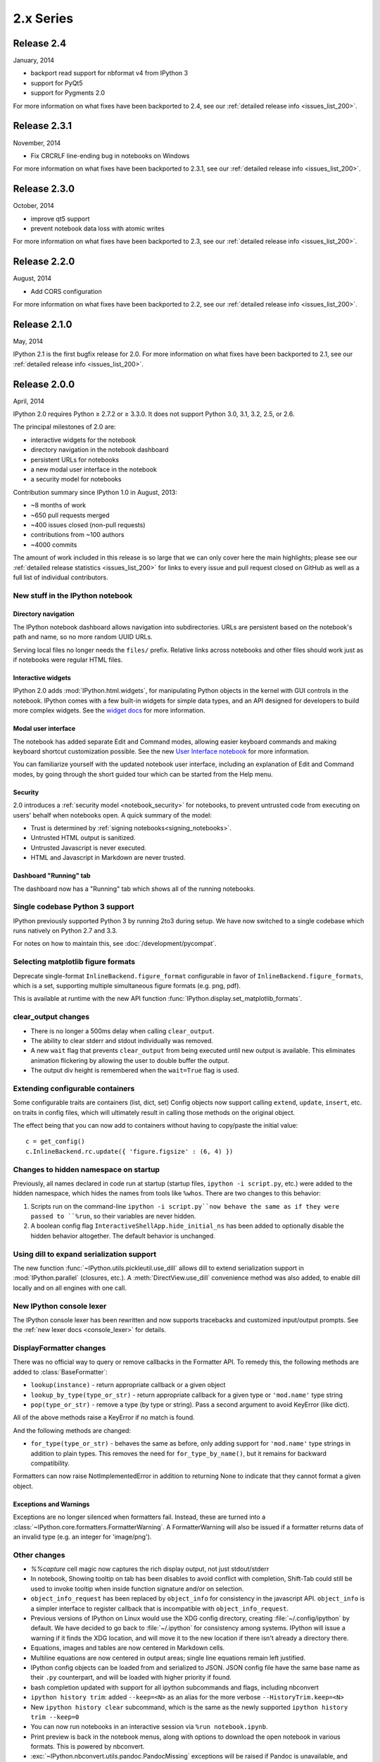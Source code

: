 ============
 2.x Series
============

Release 2.4
===========

January, 2014

- backport read support for nbformat v4 from IPython 3
- support for PyQt5
- support for Pygments 2.0

For more information on what fixes have been backported to 2.4,
see our :ref:`detailed release info <issues_list_200>`.


Release 2.3.1
=============

November, 2014

- Fix CRCRLF line-ending bug in notebooks on Windows

For more information on what fixes have been backported to 2.3.1,
see our :ref:`detailed release info <issues_list_200>`.

Release 2.3.0
=============

October, 2014

- improve qt5 support
- prevent notebook data loss with atomic writes

For more information on what fixes have been backported to 2.3,
see our :ref:`detailed release info <issues_list_200>`.

Release 2.2.0
=============

August, 2014

- Add CORS configuration

For more information on what fixes have been backported to 2.2,
see our :ref:`detailed release info <issues_list_200>`.

Release 2.1.0
=============

May, 2014

IPython 2.1 is the first bugfix release for 2.0.
For more information on what fixes have been backported to 2.1,
see our :ref:`detailed release info
<issues_list_200>`.


Release 2.0.0
=============

April, 2014

IPython 2.0 requires Python ≥ 2.7.2 or ≥ 3.3.0.
It does not support Python 3.0, 3.1, 3.2, 2.5, or 2.6.

The principal milestones of 2.0 are:

- interactive widgets for the notebook
- directory navigation in the notebook dashboard
- persistent URLs for notebooks
- a new modal user interface in the notebook
- a security model for notebooks

Contribution summary since IPython 1.0 in August, 2013:

- ~8 months of work
- ~650 pull requests merged
- ~400 issues closed (non-pull requests)
- contributions from ~100 authors
- ~4000 commits

The amount of work included in this release is so large that we can only cover
here the main highlights; please see our :ref:`detailed release statistics
<issues_list_200>` for links to every issue and pull request closed on GitHub
as well as a full list of individual contributors.

New stuff in the IPython notebook
---------------------------------

Directory navigation
********************

.. image:: /_images/2.0/treeview.png
    :width: 392px
    :alt: Directory navigation
    :align: center

The IPython notebook dashboard allows navigation into subdirectories.
URLs are persistent based on the notebook's path and name,
so no more random UUID URLs.

Serving local files no longer needs the ``files/`` prefix.
Relative links across notebooks and other files should work just as if notebooks were regular HTML files.

Interactive widgets
*******************

.. image:: /_images/2.0/widgets.png
    :width: 392px
    :alt: Interactive widgets
    :align: center

IPython 2.0 adds :mod:`IPython.html.widgets`, for manipulating
Python objects in the kernel with GUI controls in the notebook.
IPython comes with a few built-in widgets for simple data types,
and an API designed for developers to build more complex widgets.
See the `widget docs`_ for more information.

.. _widget docs: http://nbviewer.ipython.org/github/ipython/ipython/blob/2.x/examples/Interactive%20Widgets/Index.ipynb


Modal user interface
********************

The notebook has added separate Edit and Command modes,
allowing easier keyboard commands and making keyboard shortcut customization possible.
See the new `User Interface notebook`_ for more information.

.. _User Interface Notebook: http://nbviewer.ipython.org/github/ipython/ipython/blob/2.x/examples/Notebook/User%20Interface.ipynb


You can familiarize yourself with the updated notebook user interface, including an
explanation of Edit and Command modes, by going through the short guided tour
which can be started from the Help menu.

.. image:: /_images/2.0/user-interface.png
    :width: 392px
    :alt: Interface tour
    :align: center


Security
********

2.0 introduces a :ref:`security model <notebook_security>` for notebooks,
to prevent untrusted code from executing on users' behalf when notebooks open.
A quick summary of the model:

- Trust is determined by :ref:`signing notebooks<signing_notebooks>`.
- Untrusted HTML output is sanitized.
- Untrusted Javascript is never executed.
- HTML and Javascript in Markdown are never trusted.

Dashboard "Running" tab
***********************

.. image:: /_images/2.0/running-crop.png
    :width: 392px
    :alt: Running tab
    :align: center

The dashboard now has a "Running" tab which shows all of the running notebooks.

Single codebase Python 3 support
--------------------------------

IPython previously supported Python 3 by running 2to3 during setup. We
have now switched to a single codebase which runs natively on Python 2.7
and 3.3.

For notes on how to maintain this, see :doc:`/development/pycompat`.

Selecting matplotlib figure formats
-----------------------------------

Deprecate single-format ``InlineBackend.figure_format``
configurable in favor of ``InlineBackend.figure_formats``,
which is a set, supporting multiple simultaneous figure formats (e.g. png, pdf).

This is available at runtime with the new API function :func:`IPython.display.set_matplotlib_formats`.

clear_output changes
--------------------

* There is no longer a 500ms delay when calling ``clear_output``.
* The ability to clear stderr and stdout individually was removed.
* A new ``wait`` flag that prevents ``clear_output`` from being executed until new
  output is available.  This eliminates animation flickering by allowing the
  user to double buffer the output.
* The output div height is remembered when the ``wait=True`` flag is used.

Extending configurable containers
---------------------------------

Some configurable traits are containers (list, dict, set)
Config objects now support calling ``extend``, ``update``, ``insert``, etc.
on traits in config files, which will ultimately result in calling
those methods on the original object.

The effect being that you can now add to containers without having to copy/paste
the initial value::

    c = get_config()
    c.InlineBackend.rc.update({ 'figure.figsize' : (6, 4) })

Changes to hidden namespace on startup
--------------------------------------

Previously, all names declared in code run at startup
(startup files, ``ipython -i script.py``, etc.)
were added to the hidden namespace, which hides the names from tools like ``%whos``.
There are two changes to this behavior:

1. Scripts run on the command-line ``ipython -i script.py``now behave the same as if they were
   passed to ``%run``, so their variables are never hidden.
2. A boolean config flag ``InteractiveShellApp.hide_initial_ns`` has been added to optionally
   disable the hidden behavior altogether. The default behavior is unchanged.

Using dill to expand serialization support
------------------------------------------

The new function :func:`~IPython.utils.pickleutil.use_dill` allows
dill to extend serialization support in :mod:`IPython.parallel` (closures, etc.).
A :meth:`DirectView.use_dill` convenience method was also added, to enable dill
locally and on all engines with one call.

New IPython console lexer
-------------------------

The IPython console lexer has been rewritten and now supports tracebacks
and customized input/output prompts. See the :ref:`new lexer docs <console_lexer>`
for details.

DisplayFormatter changes
------------------------

There was no official way to query or remove callbacks in the Formatter API.
To remedy this, the following methods are added to :class:`BaseFormatter`:

- ``lookup(instance)`` - return appropriate callback or a given object
- ``lookup_by_type(type_or_str)`` - return appropriate callback for a given type or ``'mod.name'`` type string
- ``pop(type_or_str)`` - remove a type (by type or string).
  Pass a second argument to avoid KeyError (like dict).

All of the above methods raise a KeyError if no match is found.

And the following methods are changed:

- ``for_type(type_or_str)`` - behaves the same as before, only adding support for ``'mod.name'``
  type strings in addition to plain types. This removes the need for ``for_type_by_name()``,
  but it remains for backward compatibility.

Formatters can now raise NotImplementedError in addition to returning None
to indicate that they cannot format a given object.

Exceptions and Warnings
***********************

Exceptions are no longer silenced when formatters fail.
Instead, these are turned into a :class:`~IPython.core.formatters.FormatterWarning`.
A FormatterWarning will also be issued if a formatter returns data of an invalid type
(e.g. an integer for 'image/png').


Other changes
-------------

* `%%capture` cell magic now captures the rich display output, not just
  stdout/stderr

* In notebook, Showing tooltip on tab has been disables to avoid conflict with
  completion, Shift-Tab could still be used to invoke tooltip when inside
  function signature and/or on selection.

* ``object_info_request`` has been replaced by ``object_info`` for consistency in the javascript API.
  ``object_info`` is a simpler interface to register callback that is incompatible with ``object_info_request``.

* Previous versions of IPython on Linux would use the XDG config directory,
  creating :file:`~/.config/ipython` by default. We have decided to go
  back to :file:`~/.ipython` for consistency among systems. IPython will
  issue a warning if it finds the XDG location, and will move it to the new
  location if there isn't already a directory there.

* Equations, images and tables are now centered in Markdown cells.
* Multiline equations are now centered in output areas; single line equations
  remain left justified.

* IPython config objects can be loaded from and serialized to JSON.
  JSON config file have the same base name as their ``.py`` counterpart,
  and will be loaded with higher priority if found.

* bash completion updated with support for all ipython subcommands and flags, including nbconvert

* ``ipython history trim``: added ``--keep=<N>`` as an alias for the more verbose
  ``--HistoryTrim.keep=<N>``
* New ``ipython history clear`` subcommand, which is the same as the newly supported
  ``ipython history trim --keep=0``

* You can now run notebooks in an interactive session via ``%run notebook.ipynb``.

* Print preview is back in the notebook menus, along with options to
  download the open notebook in various formats. This is powered by
  nbconvert.

* :exc:`~IPython.nbconvert.utils.pandoc.PandocMissing` exceptions will be
  raised if Pandoc is unavailable, and warnings will be printed if the version
  found is too old. The recommended Pandoc version for use with nbconvert is
  1.12.1.

* The InlineBackend.figure_format now supports JPEG output if PIL/Pillow is available.

* Input transformers (see :doc:`/config/inputtransforms`) may now raise
  :exc:`SyntaxError` if they determine that input is invalid. The input
  transformation machinery in IPython will handle displaying the exception to
  the user and resetting state.

* Calling ``container.show()`` on javascript display is deprecated and will
  trigger errors on future IPython notebook versions. ``container`` now show
  itself as soon as non-empty

* Added ``InlineBackend.print_figure_kwargs`` to allow passing keyword arguments
  to matplotlib's ``Canvas.print_figure``. This can be used to change the value of
  ``bbox_inches``, which is 'tight' by default, or set the quality of JPEG figures.

* A new callback system has been introduced. For details, see :doc:`/config/callbacks`.

* jQuery and require.js are loaded from CDNs in the default HTML template,
  so javascript is available in static HTML export (e.g. nbviewer).

Backwards incompatible changes
------------------------------

* Python 2.6 and 3.2 are no longer supported: the minimum required
  Python versions are now 2.7 and 3.3.
* The Transformer classes have been renamed to Preprocessor in nbconvert and
  their ``call`` methods have been renamed to ``preprocess``.
* The ``call`` methods of nbconvert post-processsors have been renamed to
  ``postprocess``.

* The module ``IPython.core.fakemodule`` has been removed.

* The alias system has been reimplemented to use magic functions. There should be little
  visible difference while automagics are enabled, as they are by default, but parts of the
  :class:`~IPython.core.alias.AliasManager` API have been removed.

* We fixed an issue with switching between matplotlib inline and GUI backends,
  but the fix requires matplotlib 1.1 or newer.  So from now on, we consider
  matplotlib 1.1 to be the minimally supported version for IPython. Older
  versions for the most part will work, but we make no guarantees about it.

* The :command:`pycolor` command has been removed. We recommend the much more capable
  :command:`pygmentize` command from the `Pygments <http://pygments.org/>`_ project.
  If you need to keep the exact output of :command:`pycolor`, you can still use
  ``python -m IPython.utils.PyColorize foo.py``.

* :mod:`IPython.lib.irunner` and its command-line entry point have been removed.
  It had fallen out of use long ago.

* The ``input_prefilter`` hook has been removed, as it was never
  actually used by the code. The input transformer system offers much
  more powerful APIs to work with input code. See
  :doc:`/config/inputtransforms` for details.

* :class:`IPython.core.inputsplitter.IPythonInputSplitter` no longer has a method
  ``source_raw_reset()``, but gains :meth:`~IPython.core.inputsplitter.IPythonInputSplitter.raw_reset`
  instead. Use of ``source_raw_reset`` can be replaced with::

      raw = isp.source_raw
      transformed = isp.source_reset()

* The Azure notebook manager was removed as it was no longer compatible with the notebook storage scheme.

* Simplifying configurable URLs

  - base_project_url is renamed to base_url (base_project_url is kept as a deprecated alias, for now)
  - base_kernel_url configurable is removed (use base_url)
  - websocket_url configurable is removed (use base_url)
